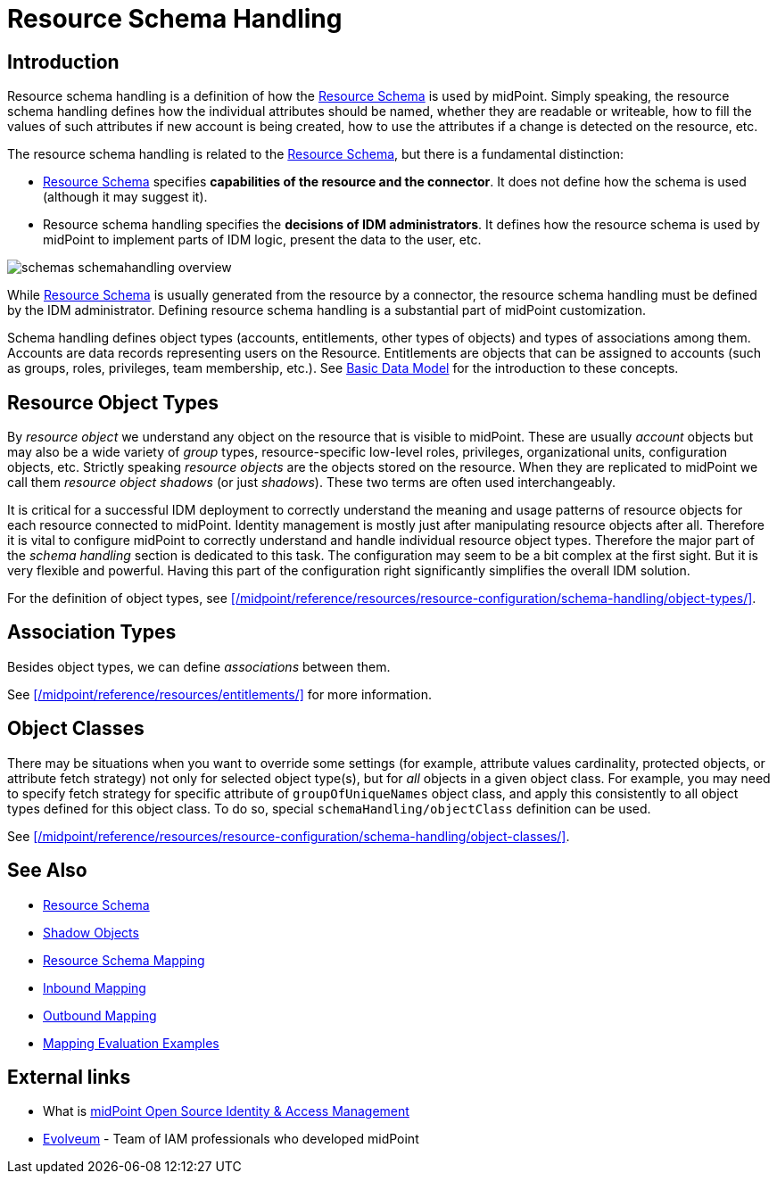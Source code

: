 = Resource Schema Handling
:page-nav-title: Schema Handling
:page-wiki-name: Resource Schema Handling
:page-wiki-id: 655429
:page-wiki-metadata-create-user: semancik
:page-wiki-metadata-create-date: 2011-04-29T12:18:31.418+02:00
:page-wiki-metadata-modify-user: semancik
:page-wiki-metadata-modify-date: 2018-04-13T17:36:31.155+02:00
:page-upkeep-status: green
:page-toc: top

== Introduction

Resource schema handling is a definition of how the xref:/midpoint/reference/resources/resource-schema/[Resource Schema] is used by midPoint.
Simply speaking, the resource schema handling defines how the individual attributes should be named, whether they are readable or writeable, how to fill the values of such attributes if new account is being created, how to use the attributes if a change is detected on the resource, etc.

The resource schema handling is related to the xref:/midpoint/reference/resources/resource-schema/[Resource Schema], but there is a fundamental distinction:

* xref:/midpoint/reference/resources/resource-schema/[Resource Schema] specifies *capabilities of the resource and the connector*.
It does not define how the schema is used (although it may suggest it).

* Resource schema handling specifies the *decisions of IDM administrators*.
It defines how the resource schema is used by midPoint to implement parts of IDM logic, present the data to the user, etc.

image::schemas-schemahandling-overview.png[]

While xref:/midpoint/reference/resources/resource-schema/[Resource Schema] is usually generated from the resource by a connector, the resource schema handling must be defined by the IDM administrator.
Defining resource schema handling is a substantial part of midPoint customization.

Schema handling defines object types (accounts, entitlements, other types of objects) and types of associations among them.
Accounts are data records representing users on the Resource.
Entitlements are objects that can be assigned to accounts (such as groups, roles, privileges, team membership, etc.).
See xref:/midpoint/reference/schema/data-model-essentials/[Basic Data Model] for the introduction to these concepts.

== Resource Object Types

By _resource object_ we understand any object on the resource that is visible to midPoint.
These are usually _account_ objects but may also be a wide variety of _group_ types, resource-specific low-level roles, privileges, organizational units, configuration objects, etc.
Strictly speaking _resource objects_ are the objects stored on the resource.
When they are replicated to midPoint we call them _resource object shadows_ (or just _shadows_).
These two terms are often used interchangeably.

It is critical for a successful IDM deployment to correctly understand the meaning and usage patterns of resource objects for each resource connected to midPoint.
Identity management is mostly just after manipulating resource objects after all.
Therefore it is vital to configure midPoint to correctly understand and handle individual resource object types.
Therefore the major part of the _schema handling_ section is dedicated to this task.
The configuration may seem to be a bit complex at the first sight.
But it is very flexible and powerful.
Having this part of the configuration right significantly simplifies the overall IDM solution.

For the definition of object types, see xref:/midpoint/reference/resources/resource-configuration/schema-handling/object-types/[].

== Association Types

Besides object types, we can define _associations_ between them.

See xref:/midpoint/reference/resources/entitlements/[] for more information.

== Object Classes

There may be situations when you want to override some settings (for example, attribute values cardinality, protected objects, or attribute fetch strategy) not only for selected object type(s), but for _all_ objects in a given object class.
For example, you may need to specify fetch strategy for specific attribute of `groupOfUniqueNames` object class, and apply this consistently to all object types defined for this object class.
To do so, special `schemaHandling/objectClass` definition can be used.

See xref:/midpoint/reference/resources/resource-configuration/schema-handling/object-classes/[].

== See Also

* xref:/midpoint/reference/resources/resource-schema/[Resource Schema]

* xref:/midpoint/reference/resources/shadow/[Shadow Objects]

* xref:/midpoint/architecture/archive/interactions/resource-schema-mapping/[Resource Schema Mapping]

* xref:/midpoint/reference/expressions/mappings/inbound-mapping/[Inbound Mapping]

* xref:/midpoint/reference/expressions/mappings/outbound-mapping/[Outbound Mapping]

* xref:/midpoint/reference/expressions/mappings/mapping-evaluation-examples/[Mapping Evaluation Examples]


== External links

* What is link:https://evolveum.com/midpoint/[midPoint Open Source Identity & Access Management]

* link:https://evolveum.com/[Evolveum] - Team of IAM professionals who developed midPoint
